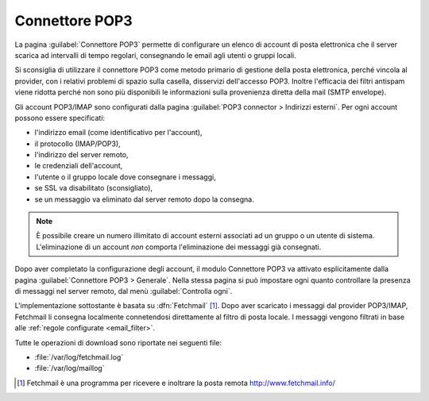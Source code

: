 
.. _pop3_connector-section:

===============
Connettore POP3
===============

La pagina :guilabel:`Connettore POP3` permette di configurare un
elenco di account di posta elettronica che il server scarica ad
intervalli di tempo regolari, consegnando le email agli utenti o
gruppi locali.

Si sconsiglia di utilizzare il connettore POP3 come metodo primario di
gestione della posta elettronica, perché vincola al provider, con i
relativi problemi di spazio sulla casella, disservizi dell'accesso
POP3.  Inoltre l'efficacia dei filtri antispam viene ridotta perché
non sono più disponibili le informazioni sulla provenienza diretta
della mail (SMTP envelope).

Gli account POP3/IMAP sono configurati dalla pagina :guilabel:`POP3
connector > Indirizzi esterni`. Per ogni account possono essere
specificati:

* l'indirizzo email (come identificativo per l'account),
* il protocollo (IMAP/POP3),
* l'indirizzo del server remoto,
* le credenziali dell'account,
* l'utente o il gruppo locale dove consegnare i messaggi,
* se SSL va disabilitato (sconsigliato),
* se un messaggio va eliminato dal server remoto dopo la consegna.

.. note:: È possibile creare un numero illimitato di account esterni
          associati ad un gruppo o un utente di sistema.
          L'eliminazione di un account *non* comporta l'eliminazione
          dei messaggi già consegnati.

Dopo aver completato la configurazione degli account, il modulo
Connettore POP3 va attivato esplicitamente dalla pagina
:guilabel:`Connettore POP3 > Generale`. Nella stessa pagina si può
impostare ogni quanto controllare la presenza di messaggi nel server
remoto, dal menù :guilabel:`Controlla ogni`.

.. index::
   pair: Fetchmail; software

L'implementazione sottostante è basata su :dfn:`Fetchmail`
[#Fetchmail]_.  Dopo aver scaricato i messaggi dal provider POP3/IMAP,
Fetchmail li consegna localmente connetendosi direttamente al filtro
di posta locale.  I messaggi vengono filtrati in base alle
:ref:`regole configurate <email_filter>`.

Tutte le operazioni di download sono riportate nei seguenti file:

* :file:`/var/log/fetchmail.log`
* :file:`/var/log/maillog`

.. [#Fetchmail] Fetchmail è una programma per ricevere e inoltrare la
                posta remota http://www.fetchmail.info/

